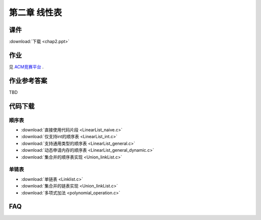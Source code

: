 *************
第二章 线性表
*************

课件
====

:download:`下载 <chap2.ppt>`

作业
====

见 `ACM竞赛平台 <http://acm.zjgsu.edu.cn/JudgeOnline/contest.php?cid=1565>`_ .

作业参考答案
============

TBD

代码下载
========

顺序表
------
* :download:`直接使用代码片段 <LinearList_naive.c>`
* :download:`仅支持int的顺序表 <LinearList_int.c>`
* :download:`支持通用类型的顺序表 <LinearList_general.c>`
* :download:`动态申请内存的顺序表 <LinearList_general_dynamic.c>`
* :download:`集合并的顺序表实现 <Union_linkList.c>`

单链表
------
* :download:`单链表 <Linklist.c>`
* :download:`集合并的链表实现 <Union_linkList.c>`
* :download:`多项式加法 <polynomial_operation.c>`

FAQ
===
